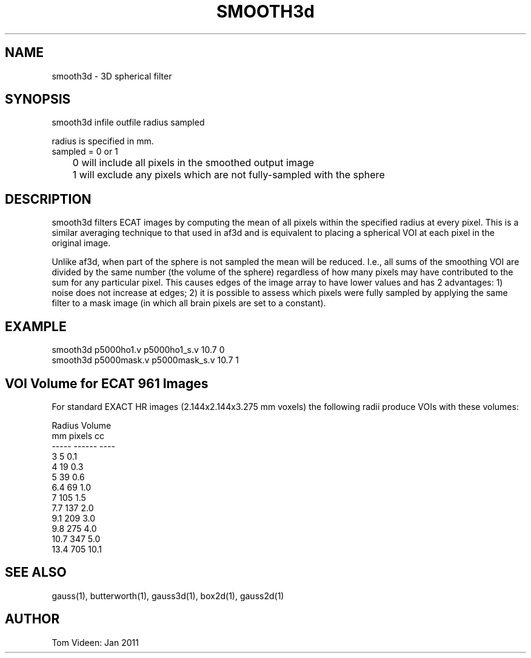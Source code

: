 .TH SMOOTH3d 1 "12-Jan-2011" "Neuroimaging Lab"

.SH NAME
smooth3d - 3D spherical filter

.SH SYNOPSIS
.nf
smooth3d infile outfile radius sampled

radius is specified in mm.
sampled = 0 or 1
	0 will include all pixels in the smoothed output image
	1 will exclude any pixels which are not fully-sampled with the sphere

.SH DESCRIPTION
smooth3d filters ECAT images by computing the mean of all pixels within
the specified radius at every pixel. This is a similar averaging technique
to that used in af3d and is equivalent to placing a spherical VOI at
each pixel in the original image.

Unlike af3d, when part of the sphere is not sampled the mean will be reduced.
I.e., all sums of the smoothing VOI are divided by the same number (the volume
of the sphere) regardless of how many pixels may have contributed to the
sum for any particular pixel.
This causes edges of the image array to have lower values and has 2 advantages:
1) noise does not increase at edges; 2) it is possible to assess which pixels
were fully sampled by applying the same filter to a mask image (in which
all brain pixels are set to a constant).

.SH EXAMPLE
.nf
smooth3d p5000ho1.v p5000ho1_s.v 10.7 0
smooth3d p5000mask.v p5000mask_s.v 10.7 1

.SH VOI Volume for ECAT 961 Images
For standard EXACT HR images (2.144x2.144x3.275 mm voxels) the following
radii produce VOIs with these volumes:

.nf
     Radius      Volume
      mm      pixels   cc 
     -----    ------  ----
      3          5     0.1
      4         19     0.3
      5         39     0.6
      6.4       69     1.0
      7        105     1.5
      7.7      137     2.0
      9.1      209     3.0
      9.8      275     4.0
     10.7      347     5.0
     13.4      705    10.1

.SH SEE ALSO
gauss(1), butterworth(1), gauss3d(1), box2d(1), gauss2d(1)

.SH AUTHOR
Tom Videen: Jan 2011

